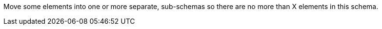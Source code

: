 Move some elements into one or more separate, sub-schemas so there are no more than X elements in this schema.